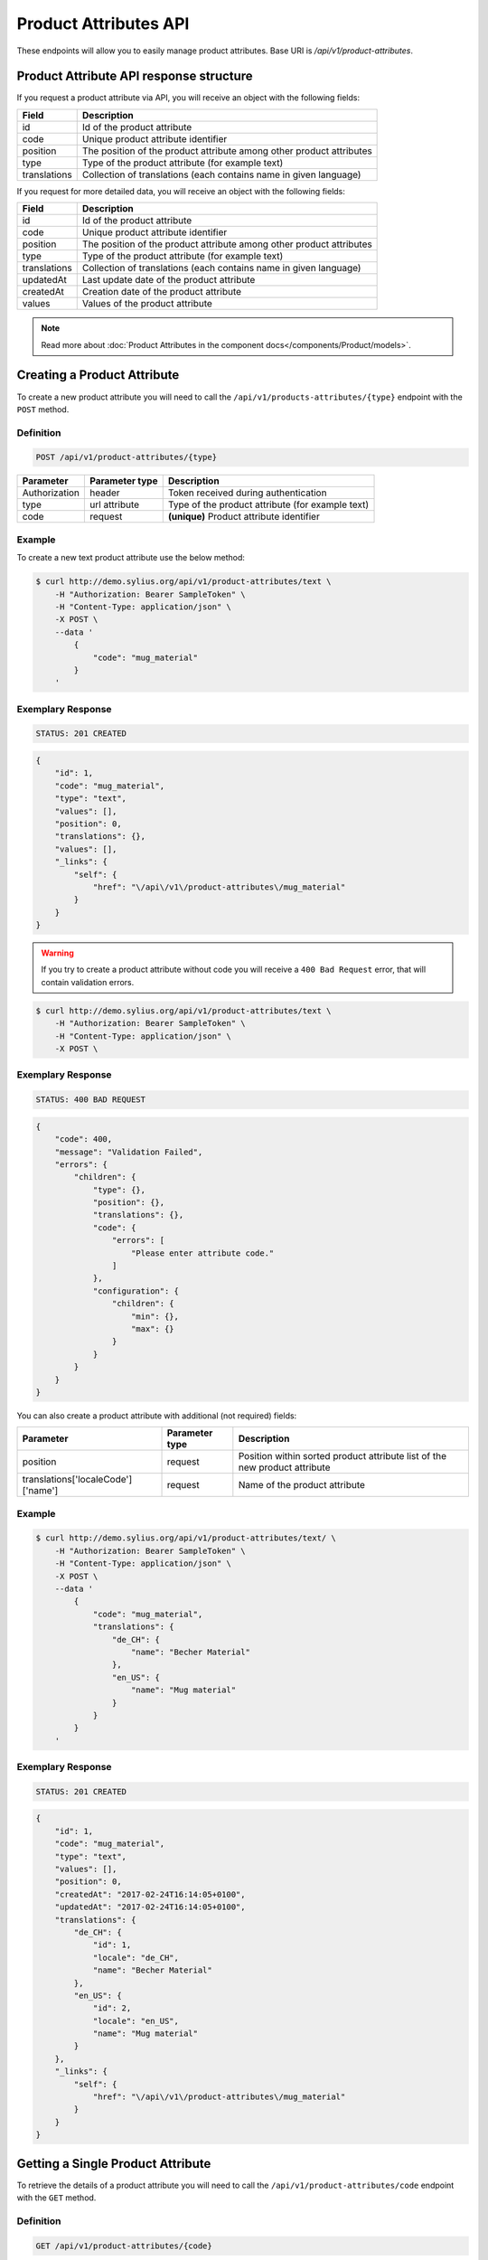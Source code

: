 Product Attributes API
======================

These endpoints will allow you to easily manage product attributes. Base URI is `/api/v1/product-attributes`.

Product Attribute API response structure
----------------------------------------

If you request a product attribute via API, you will receive an object with the following fields:

+--------------+----------------------------------------------------------------------+
| Field        | Description                                                          |
+==============+======================================================================+
| id           | Id of the product attribute                                          |
+--------------+----------------------------------------------------------------------+
| code         | Unique product attribute identifier                                  |
+--------------+----------------------------------------------------------------------+
| position     | The position of the product attribute among other product attributes |
+--------------+----------------------------------------------------------------------+
| type         | Type of the product attribute (for example text)                     |
+--------------+----------------------------------------------------------------------+
| translations | Collection of translations (each contains name in given language)    |
+--------------+----------------------------------------------------------------------+

If you request for more detailed data, you will receive an object with the following fields:

+--------------+----------------------------------------------------------------------+
| Field        | Description                                                          |
+==============+======================================================================+
| id           | Id of the product attribute                                          |
+--------------+----------------------------------------------------------------------+
| code         | Unique product attribute identifier                                  |
+--------------+----------------------------------------------------------------------+
| position     | The position of the product attribute among other product attributes |
+--------------+----------------------------------------------------------------------+
| type         | Type of the product attribute (for example text)                     |
+--------------+----------------------------------------------------------------------+
| translations | Collection of translations (each contains name in given language)    |
+--------------+----------------------------------------------------------------------+
| updatedAt    | Last update date of the product attribute                            |
+--------------+----------------------------------------------------------------------+
| createdAt    | Creation date of the product attribute                               |
+--------------+----------------------------------------------------------------------+
| values       | Values of the product attribute                                      |
+--------------+----------------------------------------------------------------------+

.. note::

    Read more about :doc:`Product Attributes in the component docs</components/Product/models>`.

Creating a Product Attribute
----------------------------

To create a new product attribute you will need to call the ``/api/v1/products-attributes/{type}`` endpoint with the ``POST`` method.

Definition
^^^^^^^^^^

.. code-block:: text

    POST /api/v1/product-attributes/{type}

+---------------+----------------+--------------------------------------------------+
| Parameter     | Parameter type | Description                                      |
+===============+================+==================================================+
| Authorization | header         | Token received during authentication             |
+---------------+----------------+--------------------------------------------------+
| type          | url attribute  | Type of the product attribute (for example text) |
+---------------+----------------+--------------------------------------------------+
| code          | request        | **(unique)** Product attribute identifier        |
+---------------+----------------+--------------------------------------------------+

Example
^^^^^^^

To create a new text product attribute use the below method:

.. code-block:: bash

    $ curl http://demo.sylius.org/api/v1/product-attributes/text \
        -H "Authorization: Bearer SampleToken" \
        -H "Content-Type: application/json" \
        -X POST \
        --data '
            {
                "code": "mug_material"
            }
        '

Exemplary Response
^^^^^^^^^^^^^^^^^^

.. code-block:: text

    STATUS: 201 CREATED

.. code-block:: json

    {
        "id": 1,
        "code": "mug_material",
        "type": "text",
        "values": [],
        "position": 0,
        "translations": {},
        "values": [],
        "_links": {
            "self": {
                "href": "\/api\/v1\/product-attributes\/mug_material"
            }
        }
    }

.. warning::

    If you try to create a product attribute without code you will receive a ``400 Bad Request`` error, that will contain validation errors.

.. code-block:: bash

    $ curl http://demo.sylius.org/api/v1/product-attributes/text \
        -H "Authorization: Bearer SampleToken" \
        -H "Content-Type: application/json" \
        -X POST \

Exemplary Response
^^^^^^^^^^^^^^^^^^

.. code-block:: text

    STATUS: 400 BAD REQUEST

.. code-block:: json

    {
        "code": 400,
        "message": "Validation Failed",
        "errors": {
            "children": {
                "type": {},
                "position": {},
                "translations": {},
                "code": {
                    "errors": [
                        "Please enter attribute code."
                    ]
                },
                "configuration": {
                    "children": {
                        "min": {},
                        "max": {}
                    }
                }
            }
        }
    }

You can also create a product attribute with additional (not required) fields:

+------------------------------------+----------------+----------------------------------------------------------------------------+
| Parameter                          | Parameter type | Description                                                                |
+====================================+================+============================================================================+
| position                           | request        | Position within sorted product attribute list of the new product attribute |
+------------------------------------+----------------+----------------------------------------------------------------------------+
| translations['localeCode']['name'] | request        | Name of the product attribute                                              |
+------------------------------------+----------------+----------------------------------------------------------------------------+

Example
^^^^^^^

.. code-block:: bash

    $ curl http://demo.sylius.org/api/v1/product-attributes/text/ \
        -H "Authorization: Bearer SampleToken" \
        -H "Content-Type: application/json" \
        -X POST \
        --data '
            {
                "code": "mug_material",
                "translations": {
                    "de_CH": {
                        "name": "Becher Material"
                    },
                    "en_US": {
                        "name": "Mug material"
                    }
                }
            }
        '

Exemplary Response
^^^^^^^^^^^^^^^^^^

.. code-block:: text

    STATUS: 201 CREATED

.. code-block:: json

    {
        "id": 1,
        "code": "mug_material",
        "type": "text",
        "values": [],
        "position": 0,
        "createdAt": "2017-02-24T16:14:05+0100",
        "updatedAt": "2017-02-24T16:14:05+0100",
        "translations": {
            "de_CH": {
                "id": 1,
                "locale": "de_CH",
                "name": "Becher Material"
            },
            "en_US": {
                "id": 2,
                "locale": "en_US",
                "name": "Mug material"
            }
        },
        "_links": {
            "self": {
                "href": "\/api\/v1\/product-attributes\/mug_material"
            }
        }
    }

Getting a Single Product Attribute
----------------------------------

To retrieve the details of a product attribute you will need to call the ``/api/v1/product-attributes/code`` endpoint with the ``GET`` method.

Definition
^^^^^^^^^^

.. code-block:: text

    GET /api/v1/product-attributes/{code}

+---------------+----------------+------------------------------------------+
| Parameter     | Parameter type | Description                              |
+===============+================+==========================================+
| Authorization | header         | Token received during authentication     |
+---------------+----------------+------------------------------------------+
| code          | url attribute  | Code of the requested product attribute  |
+---------------+----------------+------------------------------------------+

Example
^^^^^^^

To see the details of the product attribute with ``code = sticker_paper`` use the below method:

.. code-block:: bash

     $ curl http://demo.sylius.org/api/v1/product-attributes/sticker_paper \
        -H "Authorization: Bearer SampleToken" \
        -H "Accept: application/json"

.. note::

    The *sticker_paper* code is just an example. Your value can be different.

Exemplary Response
^^^^^^^^^^^^^^^^^^

.. code-block:: text

     STATUS: 200 OK

.. code-block:: json

    {
        "id": 2,
        "code": "sticker_paper",
        "type": "text",
        "values": [
            {
                "code": "sticker_paper",
                "name": "Sticker paper",
                "value": "Paper from tree Me-Gusta",
                "type": "text",
                "id": 16
            },
            {
                "code": "sticker_paper",
                "name": "Sticker paper",
                "value": "Paper from tree Lemon-San",
                "type": "text",
                "id": 18
            },
            {
                "code": "sticker_paper",
                "name": "Sticker paper",
                "value": "Paper from tree Wung",
                "type": "text",
                "id": 20
            },
            {
                "code": "sticker_paper",
                "name": "Sticker paper",
                "value": "Paper from tree Tanajno",
                "type": "text",
                "id": 22
            },
            {
                "code": "sticker_paper",
                "name": "Sticker paper",
                "value": "Paper from tree Tanajno",
                "type": "text",
                "id": 24
            },
            {
                "code": "sticker_paper",
                "name": "Sticker paper",
                "value": "Paper from tree Wung",
                "type": "text",
                "id": 26
            },
            {
                "code": "sticker_paper",
                "name": "Sticker paper",
                "value": "Paper from tree Wung",
                "type": "text",
                "id": 28
            },
            {
                "code": "sticker_paper",
                "name": "Sticker paper",
                "value": "Paper from tree Wung",
                "type": "text",
                "id": 30
            },
            {
                "code": "sticker_paper",
                "name": "Sticker paper",
                "value": "Paper from tree Me-Gusta",
                "type": "text",
                "id": 32
            },
            {
                "code": "sticker_paper",
                "name": "Sticker paper",
                "value": "Paper from tree Wung",
                "type": "text",
                "id": 34
            },
            {
                "code": "sticker_paper",
                "name": "Sticker paper",
                "value": "Paper from tree Wung",
                "type": "text",
                "id": 36
            },
            {
                "code": "sticker_paper",
                "name": "Sticker paper",
                "value": "Paper from tree Tanajno",
                "type": "text",
                "id": 38
            },
            {
                "code": "sticker_paper",
                "name": "Sticker paper",
                "value": "Paper from tree Lemon-San",
                "type": "text",
                "id": 40
            },
            {
                "code": "sticker_paper",
                "name": "Sticker paper",
                "value": "Paper from tree Lemon-San",
                "type": "text",
                "id": 42
            },
            {
                "code": "sticker_paper",
                "name": "Sticker paper",
                "value": "Paper from tree Me-Gusta",
                "type": "text",
                "id": 44
            }
        ],
        "position": 1,
        "createdAt": "2017-02-24T16:14:05+0100",
        "updatedAt": "2017-02-24T16:14:05+0100",
        "translations": {
            "en_US": {
                "locale": "en_US",
                "id": 2,
                "name": "Sticker paper"
            }
        },
        "_links": {
            "self": {
                "href": "\/api\/v1\/product-attributes\/sticker_paper"
            }
        }
    }

Collection of Product Attributes
--------------------------------

To retrieve a paginated list of product attributes you will need to call the ``/api/v1/product-attributes/`` endpoint with the ``GET`` method.

Definition
^^^^^^^^^^

.. code-block:: text

    GET /api/v1/product-attributes/

+---------------+----------------+-------------------------------------------------------------------+
| Parameter     | Parameter type | Description                                                       |
+===============+================+===================================================================+
| Authorization | header         | Token received during authentication                              |
+---------------+----------------+-------------------------------------------------------------------+
| page          | query          | *(optional)* Number of the page, by default = 1                   |
+---------------+----------------+-------------------------------------------------------------------+
| paginate      | query          | *(optional)* Number of items to display per page, by default = 10 |
+---------------+----------------+-------------------------------------------------------------------+

To see the first page of all product attributes use the below method:

Example
^^^^^^^

.. code-block:: bash

    $ curl http://demo.sylius.org/api/v1/product-attributes/ \
        -H "Authorization: Bearer SampleToken" \
        -H "Accept: application/json"

Exemplary Response
^^^^^^^^^^^^^^^^^^

.. code-block:: text

    STATUS: 200 OK

.. code-block:: json

    {
        "page": 1,
        "limit": 10,
        "pages": 1,
        "total": 10,
        "_links": {
            "self": {
                "href": "\/api\/v1\/product-attributes\/?page=1&limit=10"
            },
            "first": {
                "href": "\/api\/v1\/product-attributes\/?page=1&limit=10"
            },
            "last": {
                "href": "\/api\/v1\/product-attributes\/?page=1&limit=10"
            }
        },
        "_embedded": {
            "items": [
                {
                    "id": 1,
                    "code": "mug_material",
                    "type": "select",
                    "position": 0,
                    "translations": {
                        "en_US": {
                            "locale": "en_US",
                            "id": 1,
                            "name": "Mug material"
                        }
                    },
                    "_links": {
                        "self": {
                            "href": "\/api\/v1\/product-attributes\/mug_material"
                        }
                    }
                },
                {
                    "id": 2,
                    "code": "sticker_paper",
                    "type": "text",
                    "position": 1,
                    "translations": {
                        "en_US": {
                            "locale": "en_US",
                            "id": 2,
                            "name": "Sticker paper"
                        }
                    },
                    "_links": {
                        "self": {
                            "href": "\/api\/v1\/product-attributes\/sticker_paper"
                        }
                    }
                },
                {
                    "id": 3,
                    "code": "sticker_resolution",
                    "type": "text",
                    "position": 2,
                    "translations": {
                        "en_US": {
                            "locale": "en_US",
                            "id": 3,
                            "name": "Sticker resolution"
                        }
                    },
                    "_links": {
                        "self": {
                            "href": "\/api\/v1\/product-attributes\/sticker_resolution"
                        }
                    }
                },
                {
                    "id": 4,
                    "code": "book_author",
                    "type": "text",
                    "position": 3,
                    "translations": {
                        "en_US": {
                            "locale": "en_US",
                            "id": 4,
                            "name": "Book author"
                        }
                    },
                    "_links": {
                        "self": {
                            "href": "\/api\/v1\/product-attributes\/book_author"
                        }
                    }
                },
                {
                    "id": 5,
                    "code": "book_isbn",
                    "type": "text",
                    "position": 4,
                    "translations": {
                        "en_US": {
                            "locale": "en_US",
                            "id": 5,
                            "name": "Book ISBN"
                        }
                    },
                    "_links": {
                        "self": {
                            "href": "\/api\/v1\/product-attributes\/book_isbn"
                        }
                    }
                },
                {
                    "id": 6,
                    "code": "book_pages",
                    "type": "integer",
                    "position": 5,
                    "translations": {
                        "en_US": {
                            "locale": "en_US",
                            "id": 6,
                            "name": "Book pages"
                        }
                    },
                    "_links": {
                        "self": {
                            "href": "\/api\/v1\/product-attributes\/book_pages"
                        }
                    }
                },
                {
                    "id": 7,
                    "code": "book_genre",
                    "type": "select",
                    "position": 6,
                    "translations": {
                        "en_US": {
                            "locale": "en_US",
                            "id": 7,
                            "name": "Book genre"
                        }
                    },
                    "_links": {
                        "self": {
                            "href": "\/api\/v1\/product-attributes\/book_genre"
                        }
                    }
                },
                {
                    "id": 8,
                    "code": "t_shirt_brand",
                    "type": "text",
                    "position": 7,
                    "translations": {
                        "en_US": {
                            "locale": "en_US",
                            "id": 8,
                            "name": "T-Shirt brand"
                        }
                    },
                    "_links": {
                        "self": {
                            "href": "\/api\/v1\/product-attributes\/t_shirt_brand"
                        }
                    }
                },
                {
                    "id": 9,
                    "code": "t_shirt_collection",
                    "type": "text",
                    "position": 8,
                    "translations": {
                        "en_US": {
                            "locale": "en_US",
                            "id": 9,
                            "name": "T-Shirt collection"
                        }
                    },
                    "_links": {
                        "self": {
                            "href": "\/api\/v1\/product-attributes\/t_shirt_collection"
                        }
                    }
                },
                {
                    "id": 10,
                    "code": "t_shirt_material",
                    "type": "text",
                    "position": 9,
                    "translations": {
                        "en_US": {
                            "locale": "en_US",
                            "id": 10,
                            "name": "T-Shirt material"
                        }
                    },
                    "_links": {
                        "self": {
                            "href": "\/api\/v1\/product-attributes\/t_shirt_material"
                        }
                    }
                }
            ]
        }
    }

Updating a Product Attribute
----------------------------

To fully update a product attribute you will need to call the ``/api/v1/product-attributes/code`` endpoint with the ``PUT`` method.

Definition
^^^^^^^^^^

.. code-block:: text

    PUT /api/v1/product-attributes/{code}

+-----------------------------------+----------------+--------------------------------------+
| Parameter                         | Parameter type | Description                          |
+===================================+================+======================================+
| Authorization                     | header         | Token received during authentication |
+-----------------------------------+----------------+--------------------------------------+
| code                              | url attribute  | Unique product attribute identifier  |
+-----------------------------------+----------------+--------------------------------------+

Example
^^^^^^^

 To fully update the product attribute with ``code = mug_material`` use the below method:

.. code-block:: bash

    $ curl http://demo.sylius.org/api/v1/product-attributes/mug_material \
        -H "Authorization: Bearer SampleToken" \
        -H "Content-Type: application/json" \
        -X PUT \
        --data '
            {
                "translations": {
                    "en_US": {
                        "name": "Mug material"
                    }
                }
            }
        '

Exemplary Response
^^^^^^^^^^^^^^^^^^

.. code-block:: text

    STATUS: 204 No Content

To update a product attribute partially you will need to call the ``/api/v1/product-attributes/code`` endpoint with the ``PATCH`` method.

Definition
^^^^^^^^^^

.. code-block:: text

    PATCH /api/v1/product-attributes/{code}

+---------------+----------------+--------------------------------------+
| Parameter     | Parameter type | Description                          |
+===============+================+======================================+
| Authorization | header         | Token received during authentication |
+---------------+----------------+--------------------------------------+
| code          | url attribute  | Unique product attribute identifier  |
+---------------+----------------+--------------------------------------+

Example
^^^^^^^

To partially update the product attribute with ``code = mug_material`` use the below method:

.. code-block:: bash

    $ curl http://demo.sylius.org/api/v1/product-attributes/mug_material \
        -H "Authorization: Bearer SampleToken" \
        -H "Content-Type: application/json" \
        -X PATCH \
        --data '
            {
                "translations": {
                    "en_US": {
                        "name": "Mug material"
                    }
                }
            }
        '

Exemplary Response
^^^^^^^^^^^^^^^^^^

.. code-block:: text

    STATUS: 204 No Content

Deleting a Product Attribute
----------------------------

To delete a product attribute you will need to call the ``/api/v1/product-attributes/code`` endpoint with the ``DELETE`` method.

Definition
^^^^^^^^^^

.. code-block:: text

    DELETE /api/v1/product-attributes/{code}

+---------------+----------------+--------------------------------------+
| Parameter     | Parameter type | Description                          |
+===============+================+======================================+
| Authorization | header         | Token received during authentication |
+---------------+----------------+--------------------------------------+
| code          | url attribute  | Unique product attribute identifier  |
+---------------+----------------+--------------------------------------+

Example
^^^^^^^

To delete the product attribute with ``code = mug_material`` use the below method:

.. code-block:: bash

    $ curl http://demo.sylius.org/api/v1/product-attributes/mug_material \
        -H "Authorization: Bearer SampleToken" \
        -H "Accept: application/json" \
        -X DELETE

Exemplary Response
^^^^^^^^^^^^^^^^^^

.. code-block:: text

    STATUS: 204 No Content
